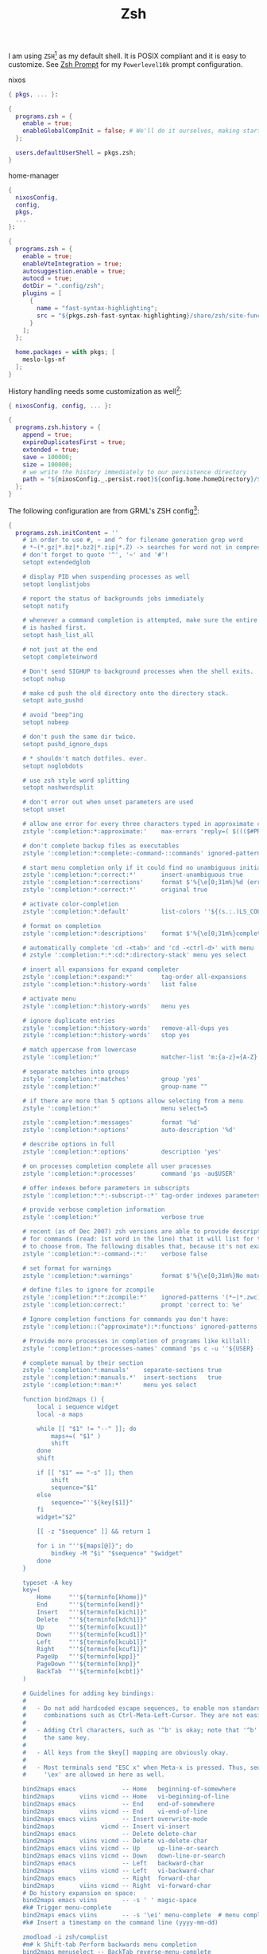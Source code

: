 :PROPERTIES:
:ID:       c7aa889e-b7aa-483d-9363-3898169590a5
:END:
# SPDX-FileCopyrightText: 2024 László Vaskó <vlaci@fastmail.com>
#
# SPDX-License-Identifier: EUPL-1.2

#+FILETAGS: :Shell:Zsh:
#+title: Zsh

I am using =ZSH=[fn:zsh] as my default shell. It is POSIX compliant
and it is easy to customize. See [[id:c7dbcd8d-1aec-406c-a200-1d43b992d84e][Zsh Prompt]] for my =Powerlevel10k= prompt configuration.

#+caption: nixos
#+begin_src nix :noweb-ref nixos-modules :prologue "(" :epilogue ")"
{ pkgs, ... }:

{
  programs.zsh = {
    enable = true;
    enableGlobalCompInit = false; # We'll do it ourselves, making startup faster
  };

  users.defaultUserShell = pkgs.zsh;
}
#+end_src

#+caption: home-manager
#+begin_src nix :noweb-ref home-manager-modules :prologue "(" :epilogue ")"
{
  nixosConfig,
  config,
  pkgs,
  ...
}:

{
  programs.zsh = {
    enable = true;
    enableVteIntegration = true;
    autosuggestion.enable = true;
    autocd = true;
    dotDir = ".config/zsh";
    plugins = [
      {
        name = "fast-syntax-highlighting";
        src = "${pkgs.zsh-fast-syntax-highlighting}/share/zsh/site-functions";
      }
    ];
  };

  home.packages = with pkgs; [
    meslo-lgs-nf
  ];
}
#+end_src

History handling needs some customization as well[fn:atuin]:

#+begin_src nix :noweb-ref home-manager-modules :prologue "(" :epilogue ")"
{ nixosConfig, config, ... }:

{
  programs.zsh.history = {
    append = true;
    expireDuplicatesFirst = true;
    extended = true;
    save = 100000;
    size = 100000;
    # we write the history immediately to our persistence directory
    path = "${nixosConfig._.persist.root}${config.home.homeDirectory}/${config.programs.zsh.dotDir}/.zsh_history";
  };
}
#+end_src


The following configuration are from GRML's ZSH config[fn:grml]:

#+begin_src nix :noweb-ref home-manager-modules
{
  programs.zsh.initContent = ''
    # in order to use #, ~ and ^ for filename generation grep word
    # *~(*.gz|*.bz|*.bz2|*.zip|*.Z) -> searches for word not in compressed files
    # don't forget to quote '^', '~' and '#'!
    setopt extendedglob

    # display PID when suspending processes as well
    setopt longlistjobs

    # report the status of backgrounds jobs immediately
    setopt notify

    # whenever a command completion is attempted, make sure the entire command path
    # is hashed first.
    setopt hash_list_all

    # not just at the end
    setopt completeinword

    # Don't send SIGHUP to background processes when the shell exits.
    setopt nohup

    # make cd push the old directory onto the directory stack.
    setopt auto_pushd

    # avoid "beep"ing
    setopt nobeep

    # don't push the same dir twice.
    setopt pushd_ignore_dups

    # * shouldn't match dotfiles. ever.
    setopt noglobdots

    # use zsh style word splitting
    setopt noshwordsplit

    # don't error out when unset parameters are used
    setopt unset

    # allow one error for every three characters typed in approximate completer
    zstyle ':completion:*:approximate:'    max-errors 'reply=( $((($#PREFIX+$#SUFFIX)/3 )) numeric )'

    # don't complete backup files as executables
    zstyle ':completion:*:complete:-command-::commands' ignored-patterns '(aptitude-*|*\~)'

    # start menu completion only if it could find no unambiguous initial string
    zstyle ':completion:*:correct:*'       insert-unambiguous true
    zstyle ':completion:*:corrections'     format $'%{\e[0;31m%}%d (errors: %e)%{\e[0m%}'
    zstyle ':completion:*:correct:*'       original true

    # activate color-completion
    zstyle ':completion:*:default'         list-colors ''${(s.:.)LS_COLORS}

    # format on completion
    zstyle ':completion:*:descriptions'    format $'%{\e[0;31m%}completing %B%d%b%{\e[0m%}'

    # automatically complete 'cd -<tab>' and 'cd -<ctrl-d>' with menu
    # zstyle ':completion:*:*:cd:*:directory-stack' menu yes select

    # insert all expansions for expand completer
    zstyle ':completion:*:expand:*'        tag-order all-expansions
    zstyle ':completion:*:history-words'   list false

    # activate menu
    zstyle ':completion:*:history-words'   menu yes

    # ignore duplicate entries
    zstyle ':completion:*:history-words'   remove-all-dups yes
    zstyle ':completion:*:history-words'   stop yes

    # match uppercase from lowercase
    zstyle ':completion:*'                 matcher-list 'm:{a-z}={A-Z}'

    # separate matches into groups
    zstyle ':completion:*:matches'         group 'yes'
    zstyle ':completion:*'                 group-name ""

    # if there are more than 5 options allow selecting from a menu
    zstyle ':completion:*'                 menu select=5

    zstyle ':completion:*:messages'        format '%d'
    zstyle ':completion:*:options'         auto-description '%d'

    # describe options in full
    zstyle ':completion:*:options'         description 'yes'

    # on processes completion complete all user processes
    zstyle ':completion:*:processes'       command 'ps -au$USER'

    # offer indexes before parameters in subscripts
    zstyle ':completion:*:*:-subscript-:*' tag-order indexes parameters

    # provide verbose completion information
    zstyle ':completion:*'                 verbose true

    # recent (as of Dec 2007) zsh versions are able to provide descriptions
    # for commands (read: 1st word in the line) that it will list for the user
    # to choose from. The following disables that, because it's not exactly fast.
    zstyle ':completion:*:-command-:*:'    verbose false

    # set format for warnings
    zstyle ':completion:*:warnings'        format $'%{\e[0;31m%}No matches for:%{\e[0m%} %d'

    # define files to ignore for zcompile
    zstyle ':completion:*:*:zcompile:*'    ignored-patterns '(*~|*.zwc)'
    zstyle ':completion:correct:'          prompt 'correct to: %e'

    # Ignore completion functions for commands you don't have:
    zstyle ':completion::(^approximate*):*:functions' ignored-patterns '_*'

    # Provide more processes in completion of programs like killall:
    zstyle ':completion:*:processes-names' command 'ps c -u ''${USER} -o command | sort -u'

    # complete manual by their section
    zstyle ':completion:*:manuals'    separate-sections true
    zstyle ':completion:*:manuals.*'  insert-sections   true
    zstyle ':completion:*:man:*'      menu yes select

    function bind2maps () {
        local i sequence widget
        local -a maps

        while [[ "$1" != "--" ]]; do
            maps+=( "$1" )
            shift
        done
        shift

        if [[ "$1" == "-s" ]]; then
            shift
            sequence="$1"
        else
            sequence="''${key[$1]}"
        fi
        widget="$2"

        [[ -z "$sequence" ]] && return 1

        for i in "''${maps[@]}"; do
            bindkey -M "$i" "$sequence" "$widget"
        done
    }

    typeset -A key
    key=(
        Home     "''${terminfo[khome]}"
        End      "''${terminfo[kend]}"
        Insert   "''${terminfo[kich1]}"
        Delete   "''${terminfo[kdch1]}"
        Up       "''${terminfo[kcuu1]}"
        Down     "''${terminfo[kcud1]}"
        Left     "''${terminfo[kcub1]}"
        Right    "''${terminfo[kcuf1]}"
        PageUp   "''${terminfo[kpp]}"
        PageDown "''${terminfo[knp]}"
        BackTab  "''${terminfo[kcbt]}"
    )

    # Guidelines for adding key bindings:
    #
    #   - Do not add hardcoded escape sequences, to enable non standard key
    #     combinations such as Ctrl-Meta-Left-Cursor. They are not easily portable.
    #
    #   - Adding Ctrl characters, such as '^b' is okay; note that '^b' and '^B' are
    #     the same key.
    #
    #   - All keys from the $key[] mapping are obviously okay.
    #
    #   - Most terminals send "ESC x" when Meta-x is pressed. Thus, sequences like
    #     '\ex' are allowed in here as well.

    bind2maps emacs             -- Home   beginning-of-somewhere
    bind2maps       viins vicmd -- Home   vi-beginning-of-line
    bind2maps emacs             -- End    end-of-somewhere
    bind2maps       viins vicmd -- End    vi-end-of-line
    bind2maps emacs viins       -- Insert overwrite-mode
    bind2maps             vicmd -- Insert vi-insert
    bind2maps emacs             -- Delete delete-char
    bind2maps       viins vicmd -- Delete vi-delete-char
    bind2maps emacs viins vicmd -- Up     up-line-or-search
    bind2maps emacs viins vicmd -- Down   down-line-or-search
    bind2maps emacs             -- Left   backward-char
    bind2maps       viins vicmd -- Left   vi-backward-char
    bind2maps emacs             -- Right  forward-char
    bind2maps       viins vicmd -- Right  vi-forward-char
    # Do history expansion on space:
    bind2maps emacs viins       -- -s ' ' magic-space
    #k# Trigger menu-complete
    bind2maps emacs viins       -- -s '\ei' menu-complete  # menu completion via esc-i
    #k# Insert a timestamp on the command line (yyyy-mm-dd)

    zmodload -i zsh/complist
    #m# k Shift-tab Perform backwards menu completion
    bind2maps menuselect -- BackTab reverse-menu-complete

    #k# menu selection: pick item but stay in the menu
    bind2maps menuselect -- -s '\e^M' accept-and-menu-complete
    # also use + and INSERT since it's easier to press repeatedly
    bind2maps menuselect -- -s '+' accept-and-menu-complete
    bind2maps menuselect -- Insert accept-and-menu-complete

    # accept a completion and try to complete again by using menu
    # completion; very useful with completing directories
    # by using 'undo' one's got a simple file browser
    bind2maps menuselect -- -s '^o' accept-and-infer-next-history

    bind2maps emacs viins vicmd -- -s '\e[1;5C' forward-word
    bind2maps emacs viins vicmd -- -s '\e[1;5D' backward-word
  '';
}
#+end_src

#+begin_src nix :noweb-ref home-manager-modules
{
  programs.zsh.initContent = ''
    go-up() {
      cd ..
      _p9k_on_widget_send-break
    }; zle -N go-up

    bindkey '^[u' go-up

    _zi() {
      zi
      _p9k_on_widget_send-break
    }
    zle -N _zi
    bindkey '^[z' _zi

    cd() {
        if (( ''${#argv} == 1 )) && [[ -f ''${1} ]]; then
            [[ ! -e ''${1:h} ]] && return 1
            print "Correcting ''${1} to ''${1:h}"
            builtin cd ''${1:h}
        else
            builtin cd "$@"
        fi
    }

    cdt() {
        builtin cd "$(mktemp -d)"
        builtin pwd
    }

    mkcd() {
        if (( ARGC != 1 )); then
            printf 'usage: mkcd <new-directory>\n'
            return 1;
        fi
        if [[ ! -d "$1" ]]; then
            command mkdir -p "$1"
        else
            printf '`%s'\''' already exists: cd-ing.\n' "$1"
        fi
        builtin cd "$1"
    }

    # run command line as user root via doas:
    function doas-command-line () {
        [[ -z $BUFFER ]] && zle up-history
        local cmd="doas "
        if [[ $BUFFER == $cmd* ]]; then
            CURSOR=$(( CURSOR-''${#cmd} ))
            BUFFER="''${BUFFER#$cmd}"
        else
            BUFFER="''${cmd}''${BUFFER}"
            CURSOR=$(( CURSOR+''${#cmd} ))
        fi
        zle reset-prompt
    }
    zle -N doas-command-line
    bindkey "^od" doas-command-line
  '';
}
#+end_src

* Footnotes

[fn:zsh] I like [[https://www.zsh.org][Z-Shell]], because it is mostly Bash compatible while providing many quality of life improvements.
Having to learn a new language just for interactive usage only was the one off-putting thing for Fish for me. (For now at least.)
[fn:atuin] Look at [[id:8bf3730b-bd56-4647-9ce5-4a3498582f54][Atuin]] for a more comfortable way to search in your shell history.
[fn:grml] [[https://grml.org/zsh/][GRML]] is an interactive live-CD with nifty ZSH configuration. I originally found about it in [[https://archlinux.org][Arch Linux]].
